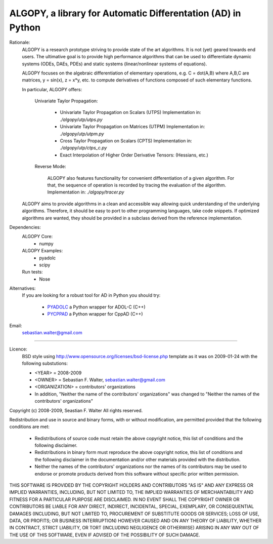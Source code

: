 ALGOPY, a library for Automatic Differentation (AD) in Python
-------------------------------------------------------------

Rationale:
    ALGOPY is a research prototype striving to provide state of the art algorithms.
    It is not (yet) geared towards end users.
    The ultimative goal is to provide high performance algorithms
    that can be used to differentiate dynamic systems  (ODEs, DAEs, PDEs)
    and static systems (linear/nonlinear systems of equations).
    
    ALGOPY focuses on the algebraic differentiation of elementary operations,
    e.g. C = dot(A,B) where A,B,C are matrices, y = sin(x), z = x*y, etc.
    to compute derivatives of functions composed of such elementary functions.
    
    In particular, ALGOPY offers:
        
        Univariate Taylor Propagation:
            
            * Univariate Taylor Propagation on Scalars  (UTPS)
              Implementation in: `./algopy/utp/utps.py`
            * Univariate Taylor Propagation on Matrices (UTPM)
              Implementation in: `./algopy/utp/utpm.py`
            * Cross Taylor Propagation on Scalars (CPTS)
              Implementation in: `./algopy/utp/ctps_c.py`
            * Exact Interpolation of Higher Order Derivative Tensors:
              (Hessians, etc.)
              
        Reverse Mode:
        
            ALGOPY also features functionality for convenient differentiation of a given
            algorithm. For that, the sequence of operation is recorded by tracing the 
            evaluation of the algorithm. Implementation in: `./algopy/tracer.py`

    ALGOPY aims to provide algorithms in a clean and accessible way allowing quick
    understanding of the underlying algorithms. Therefore, it should be easy to
    port to other programming languages, take code snippets.
    If optimized algorithms are wanted, they should be provided in a subclass derived
    from the reference implementation.
    

Dependencies:
    ALGOPY Core:
        * numpy

    ALGOPY Examples:
        * pyadolc
        * scipy

    Run tests:
        * Nose

Alternatives:
    If you are looking for a robust tool for AD in Python you should try:
        
        * `PYADOLC`_ a Python wrapper for ADOL-C (C++)
        * `PYCPPAD`_ a Python wrapper for  CppAD (C++)

    .. _PYADOLC: http://www.github.com/b45ch1/pyadolc
    .. _PYCPPAD: http://www.github.com/b45ch1/pycppad

Email:
    sebastian.walter@gmail.com



-------------------------------------------------------------------------------

Licence:
    BSD style using http://www.opensource.org/licenses/bsd-license.php template
    as it was on 2009-01-24 with the following substutions:
    
    * <YEAR> = 2008-2009
    * <OWNER> = Sebastian F. Walter, sebastian.walter@gmail.com
    * <ORGANIZATION> = contributors' organizations
    * In addition, "Neither the name of the contributors' organizations" was changed to "Neither the names of the contributors' organizations"
    
 
Copyright (c) 2008-2009, Seastian F. Walter
All rights reserved.
 
Redistribution and use in source and binary forms, with or without modification,
are permitted provided that the following conditions are met:
 
    * Redistributions of source code must retain the above copyright notice,
      this list of conditions and the following disclaimer.
    * Redistributions in binary form must reproduce the above copyright notice,
      this list of conditions and the following disclaimer in the documentation
      and/or other materials provided with the distribution.
    * Neither the names of the contributors' organizations nor the names of
      its contributors may be used to endorse or promote products derived from
      this software without specific prior written permission.
 
THIS SOFTWARE IS PROVIDED BY THE COPYRIGHT HOLDERS AND CONTRIBUTORS "AS IS"
AND ANY EXPRESS OR IMPLIED WARRANTIES, INCLUDING, BUT NOT LIMITED TO, THE
IMPLIED WARRANTIES OF MERCHANTABILITY AND FITNESS FOR A PARTICULAR PURPOSE ARE
DISCLAIMED. IN NO EVENT SHALL THE COPYRIGHT OWNER OR CONTRIBUTORS BE LIABLE
FOR ANY DIRECT, INDIRECT, INCIDENTAL, SPECIAL, EXEMPLARY, OR CONSEQUENTIAL
DAMAGES (INCLUDING, BUT NOT LIMITED TO, PROCUREMENT OF SUBSTITUTE GOODS OR
SERVICES; LOSS OF USE, DATA, OR PROFITS; OR BUSINESS INTERRUPTION) HOWEVER
CAUSED AND ON ANY THEORY OF LIABILITY, WHETHER IN CONTRACT, STRICT LIABILITY,
OR TORT (INCLUDING NEGLIGENCE OR OTHERWISE) ARISING IN ANY WAY OUT OF THE USE
OF THIS SOFTWARE, EVEN IF ADVISED OF THE POSSIBILITY OF SUCH DAMAGE.